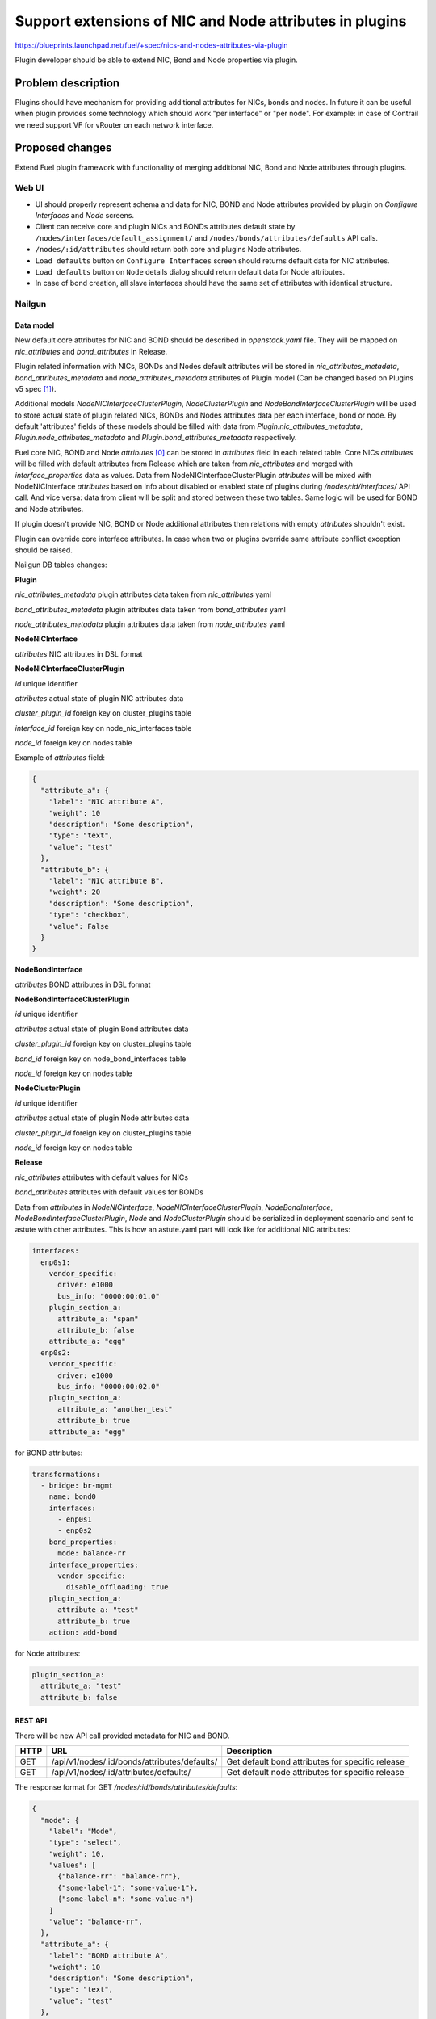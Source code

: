 ..
 This work is licensed under a Creative Commons Attribution 3.0 Unported
 License.

 http://creativecommons.org/licenses/by/3.0/legalcode

========================================================
Support extensions of NIC and Node attributes in plugins
========================================================

https://blueprints.launchpad.net/fuel/+spec/nics-and-nodes-attributes-via-plugin

Plugin developer should be able to extend NIC, Bond and Node properties
via plugin.

-------------------
Problem description
-------------------

Plugins should have mechanism for providing additional attributes for NICs,
bonds and nodes. In future it can be useful when plugin provides some
technology which should work "per interface" or "per node". For example:
in case of Contrail we need support VF for vRouter on each network interface.


----------------
Proposed changes
----------------

Extend Fuel plugin framework with functionality of merging additional NIC,
Bond and Node attributes through plugins.

Web UI
======

* UI should properly represent schema and data for NIC, BOND and Node
  attributes provided by plugin on `Configure Interfaces` and `Node`
  screens.

* Client can receive core and plugin NICs and BONDs attributes default
  state by ``/nodes/interfaces/default_assignment/`` and
  ``/nodes/bonds/attributes/defaults`` API calls.

* ``/nodes/:id/attributes`` should return both core and plugins Node
  attributes.

* ``Load defaults`` button on ``Configure Interfaces`` screen should returns
  default data for NIC attributes.

* ``Load defaults`` button on ``Node`` details dialog should return default
  data for Node attributes.

* In case of bond creation, all slave interfaces should have the same set of
  attributes with identical structure.


Nailgun
=======

Data model
----------

New default core attributes for NIC and BOND should be described in
`openstack.yaml` file. They will be mapped on `nic_attributes` and
`bond_attributes` in Release.

Plugin related information with NICs, BONDs and Nodes default attributes
will be stored in `nic_attributes_metadata`, `bond_attributes_metadata` and
`node_attributes_metadata` attributes of Plugin model (Can be changed based on
Plugins v5 spec [1]_).

Additional models `NodeNICInterfaceClusterPlugin`, `NodeClusterPlugin` and
`NodeBondInterfaceClusterPlugin` will be used to store actual state of plugin
related NICs, BONDs and Nodes attributes data per each interface, bond or
node. By default 'attributes' fields of these models should be filled with
data from `Plugin.nic_attributes_metadata`, `Plugin.node_attributes_metadata`
and `Plugin.bond_attributes_metadata` respectively.

Fuel core NIC, BOND and Node `attributes` [0]_ can be stored in
`attributes` field in each related table. Core NICs `attributes` will be
filled with default attributes from Release which are taken from
`nic_attributes` and merged with `interface_properties` data as values. Data
from NodeNICInterfaceClusterPlugin `attributes` will be mixed with
NodeNICInterface `attributes` based on info about disabled or enabled state
of plugins during `/nodes/:id/interfaces/` API call. And vice versa: data from
client will be split and stored between these two tables. Same logic will be
used for BOND and Node attributes.

If plugin doesn't provide NIC, BOND or Node additional attributes then
relations with empty `attributes` shouldn't exist.

Plugin can override core interface attributes. In case when two or plugins
override same attribute conflict exception should be raised.

Nailgun DB tables changes:


**Plugin**

`nic_attributes_metadata`
plugin attributes data taken from `nic_attributes` yaml

`bond_attributes_metadata`
plugin attributes data taken from `bond_attributes` yaml

`node_attributes_metadata`
plugin attributes data taken from `node_attributes` yaml


**NodeNICInterface**

`attributes`
NIC attributes in DSL format


**NodeNICInterfaceClusterPlugin**

`id`
unique identifier

`attributes`
actual state of plugin NIC attributes data

`cluster_plugin_id`
foreign key on cluster_plugins table

`interface_id`
foreign key on node_nic_interfaces table

`node_id`
foreign key on nodes table

Example of `attributes` field:

.. code-block:: json

  {
    "attribute_a": {
      "label": "NIC attribute A",
      "weight": 10
      "description": "Some description",
      "type": "text",
      "value": "test"
    },
    "attribute_b": {
      "label": "NIC attribute B",
      "weight": 20
      "description": "Some description",
      "type": "checkbox",
      "value": False
    }
  }


**NodeBondInterface**

`attributes`
BOND attributes in DSL format


**NodeBondInterfaceClusterPlugin**

`id`
unique identifier

`attributes`
actual state of plugin Bond attributes data

`cluster_plugin_id`
foreign key on cluster_plugins table

`bond_id`
foreign key on node_bond_interfaces table

`node_id`
foreign key on nodes table


**NodeClusterPlugin**

`id`
unique identifier

`attributes`
actual state of plugin Node attributes data

`cluster_plugin_id`
foreign key on cluster_plugins table

`node_id`
foreign key on nodes table


**Release**

`nic_attributes`
attributes with default values for NICs

`bond_attributes`
attributes with default values for BONDs


Data from `attributes` in `NodeNICInterface`, `NodeNICInterfaceClusterPlugin`,
`NodeBondInterface`, `NodeBondInterfaceClusterPlugin`, `Node` and
`NodeClusterPlugin` should be serialized in deployment scenario and sent to
astute with other attributes. This is how an astute.yaml part will look like
for additional NIC attributes:

.. code-block:: yaml

  interfaces:
    enp0s1:
      vendor_specific:
        driver: e1000
        bus_info: "0000:00:01.0"
      plugin_section_a:
        attribute_a: "spam"
        attribute_b: false
      attribute_a: "egg"
    enp0s2:
      vendor_specific:
        driver: e1000
        bus_info: "0000:00:02.0"
      plugin_section_a:
        attribute_a: "another_test"
        attribute_b: true
      attribute_a: "egg"

for BOND attributes:

.. code-block:: yaml

  transformations:
    - bridge: br-mgmt
      name: bond0
      interfaces:
        - enp0s1
        - enp0s2
      bond_properties:
        mode: balance-rr
      interface_properties:
        vendor_specific:
          disable_offloading: true
      plugin_section_a:
        attribute_a: "test"
        attribute_b: true
      action: add-bond

for Node attributes:

.. code-block:: yaml

  plugin_section_a:
    attribute_a: "test"
    attribute_b: false


REST API
--------

There will be new API call provided metadata for NIC and BOND.

===== ============================================ ===========================
HTTP  URL                                          Description
===== ============================================ ===========================
GET   /api/v1/nodes/:id/bonds/attributes/defaults/ Get default bond attributes
                                                   for specific release
GET   /api/v1/nodes/:id/attributes/defaults/       Get default node attributes
                                                   for specific release
===== ============================================ ===========================


The response format for GET `/nodes/:id/bonds/attributes/defaults`:

.. code-block:: json

  {
    "mode": {
      "label": "Mode",
      "type": "select",
      "weight": 10,
      "values": [
        {"balance-rr": "balance-rr"},
        {"some-label-1": "some-value-1"},
        {"some-label-n": "some-value-n"}
      ]
      "value": "balance-rr",
    },
    "attribute_a": {
      "label": "BOND attribute A",
      "weight": 10
      "description": "Some description",
      "type": "text",
      "value": "test"
    },
    "attribute_b": {
      "label": "BOND attribute B",
      "weight": 20
      "description": "Some description",
      "type": "checkbox",
      "value": False
    }
  }


GET `/nodes/:id/interfaces/` method should return data with the following
structure:

.. code-block:: json

  [
    {
      "id": 1,
      "type": "ether",
      "name": "enp0s1",
      "assigned_networks": [],
      "driver": "igb",
      "mac": "00:25:90:6a:b1:10",
      "state": null,
      "max_speed": 1000,
      "current_speed": 1000,
      "offloading_modes": [],
      "pxe": False,
      "bus_info": "0000:01:00.0",
      "attributes": {
        "disable_offloading": {
          "label": "Disable offloading",
          "weight": 10,
          "type": "checkbox",
          "value": False,
        },
        "mtu": {
          "label": "MTU",
          "weight": 20,
          "type": "text",
          "value": ""
        },
        "sriov" : {
          "label": "SRIOV",
          "type": "checkbox",
          "enabled": Boolean or null,
          "available": Boolean, Read only,
          "pci_id": String, Read only,
          "sriov_numvfs": {
            "label": "virtual_functions"
            "type": "number",
            "min": "0",
            "max": "10", // taken from sriov_totalvfs
            "value": "5",
            "name": "sriov_numvfs"
          },
          "physnet": {
            "label": "physical_network",
            "type": "text",
            "value": "",
            "name": "sriov_physnet"
          }
        },
        "dpdk": {
          "label": "DPDK",
          "type": "checkbox",
          "enabled": Boolean or null,
          "name": "dpdk"
        },
        "attribute_a": {
          "label": "NIC attribute A",
          "weight": 10
          "description": "Some description",
          "type": "text",
          "value": "test",
          "nic_plugin_id": 1
        },
        "attribute_b": {
          "label": "NIC attribute B",
          "weight": 20
          "description": "Some description",
          "type": "checkbox",
          "value": False,
          "nic_plugin_id": 1
        }
      }
    },
    {
      "type": "bond",
      "name": "bond0",
      "state": null,
      "assigned_networks": [],
      "bond_properties": {
        "type__": "linux",
        "mode": "balance-rr",
      },
      "mac": null,
      "mode": "balance-rr",
      "slaves": [],
      "interface_properties": {
        "disable_offloading": true,
        "mtu": 5000,
      },
      "attributes": {
        "mode": {
          "label": "Mode",
          "weight": 10,
          "type": "select",
          "values": [
            {"balance-rr": "balance-rr"},
            {"some-label-1": "some-value-1"},
            {"some-label-n": "some-value-n"}
          ]
          "value": "balance-rr",
        },
        "attribute_a": {
          "label": "BOND attribute A",
          "weight": 10,
          "description": "Some description",
          "type": "text",
          "value": "test",
          "bond_plugin_id": 1
        },
        "attribute_b": {
          "label": "BOND attribute B",
          "weight": 20,
          "description": "Some description",
          "type": "checkbox",
          "value": False,
          "bond_plugin_id": 1
        }
      }
      "offloading_modes": [],
    }
  ]

In case of Node attributes, GET `/nodes/:id/attributes/`:

.. code-block:: json

  {
    "cpu_pinning": {},
    "hugepages": {},
    "plugin_section_a": {
      "metadata": {
        "group": "some_new_section",
        "label": "Section A",
      },
      "attribute_a": {
        "label": "Node attribute A"
        "description": "Some description",
        "type": "text",
        "value": "test"
      },
      "attribute_b": {
        "label": "Node attribute B"
        "description": "Some description",
        "type": "checkbox",
        "value": False
      }
    }
  }


Orchestration
=============

None


RPC Protocol
------------

None


Fuel Client
===========

None


Plugins
=======

* NIC, BOND and Node attributes can be described in additional optional
  config yaml files.

* Basic skeleton description for NICs in `nic_attributes` yaml file:

  .. code-block:: yaml

    attribute_a:
      label: "NIC attribute A"
      description: "Some description"
      type: "text"
      value: ""
    attribute_b:
      label: "NIC attribute B"
      description: "Some description"
      type: "checkbox"
      value: false

  For Bond in `bond_attributes` yaml file:

  .. code-block:: yaml

    attribute_a:
      label: "Bond attribute A"
      description: "Some description"
      type: "text"
      value: ""
    attribute_b:
      label: "Bond attribute B"
      description: "Some description"
      type: "checkbox"
      value: false


  For Node in `node_attributes` yaml file:

  .. code-block:: yaml

    section_a:
      metadata:
        group: "some_new_section"
        label: "Section A"
      attribute_a:
        label: "Node attribute A for section A"
        description: "Some description"
        type: "text"
      attribute_b:
        label: "Node attribute B for section A"
        description: "Some description"
        type: "checkbox"

  Actually NICs and Nodes attributes should have similar structure as in
  `openstack.yaml` file.

* Fuel plugin builder should provide validation of schema for NICs and Nodes
  attributes in relevant config files if they exist.


Fuel Library
============

None


------------
Alternatives
------------

None


--------------
Upgrade impact
--------------

Provide migrations to transform NIC and Bond `interface_properties` into
`nic_attributes` and `bond_attributes` respectively.


---------------
Security impact
---------------

None


--------------------
Notifications impact
--------------------

None


---------------
End user impact
---------------

All the plugin NIC attributes will use the same UI representation as core
attributes, no direct UI impact. UI code should be adapted to work with
attributes instead of interface_properties.


------------------
Performance impact
------------------

None


-----------------
Deployment impact
-----------------

None


----------------
Developer impact
----------------

None


---------------------
Infrastructure impact
---------------------

None


--------------------
Documentation impact
--------------------

Describe in docs how plugin developers can provide additional NICs and Nodes
attributes via plugins.


--------------
Implementation
--------------

Assignee(s)
===========

Primary assignee:
  * Andriy Popovych <apopovych@mirantis.com>

Other contributors:
  * Anton Zemlyanov <azemlyanov@mirantis.com>

QA assignee:
  Ilya Bumarskov <ibumarskov@mirantis.com>

Mandatory design review:
  * Aleksey Kasatkin <akasatkin@mirantis.com>
  * Evgeniy L <eli@mirantis.com>
  * Igor Kalnitsky <ikalnitsky@mirantis.com>
  * Vitaly Kramskikh <vkramskikh@mirantis.com>


Work Items
==========

* [Nailgun network extension] Provide changes in DB model and new plugin
  config files sync.
* [Nailgun network extension] Provide mixing of core and plugin NICs and
  Nodes attributes and proper data storing.
* [Nailgun network extension] Refresh NICs and Nodes attributes with
  default data.
* [Nailgun network extension] Provide serialization of plugin releated
  attributes for astute.
* [UI] Handle plugin NICs and Nodes attributes on `Node` details dialog and
  `Configure Interfaces` screens.
* [FPB] Templates and validation for optional yaml files: `nic_config`,
  `bond_config` and `node_config`


Dependencies
============

* Based on implementation of Node attributes [0]_
* Plugins v5 [1]_
* Based on network manager extension [2]_


------------
Testing, QA
------------

TBD


Acceptance criteria
===================

* Plugin developers can provide new attributes per network interface, bond
  and node via plugin.


----------
References
----------

.. [0] https://blueprints.launchpad.net/fuel/+spec/support-numa-cpu-pinning
.. [1] https://blueprints.launchpad.net/fuel/+spec/plugins-v5
.. [2] https://blueprints.launchpad.net/fuel/+spec/network-manager-extension
